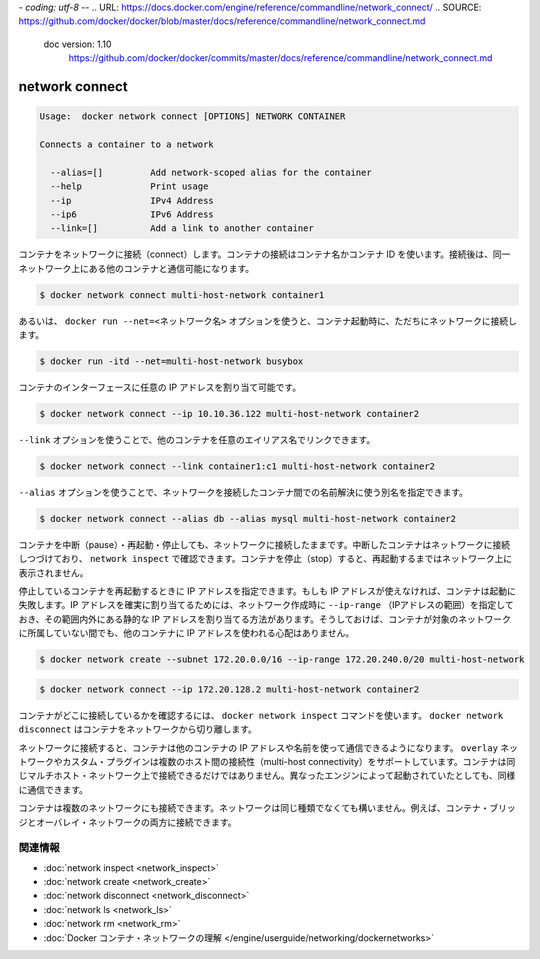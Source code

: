 *- coding: utf-8 -*-
.. URL: https://docs.docker.com/engine/reference/commandline/network_connect/
.. SOURCE: https://github.com/docker/docker/blob/master/docs/reference/commandline/network_connect.md
   doc version: 1.10
      https://github.com/docker/docker/commits/master/docs/reference/commandline/network_connect.md
.. check date: 2016/02/20
.. -------------------------------------------------------------------

.. network connect

=======================================
network connect
=======================================

.. code-block:: bash

   Usage:  docker network connect [OPTIONS] NETWORK CONTAINER
   
   Connects a container to a network
   
     --alias=[]         Add network-scoped alias for the container
     --help             Print usage
     --ip               IPv4 Address
     --ip6              IPv6 Address
     --link=[]          Add a link to another container

.. Connects a container to a network. You can connect a container by name or by ID. Once connected, the container can communicate with other containers in the same network.

コンテナをネットワークに接続（connect）します。コンテナの接続はコンテナ名かコンテナ ID を使います。接続後は、同一ネットワーク上にある他のコンテナと通信可能になります。

.. code-block:: bash

   $ docker network connect multi-host-network container1

.. You can also use the docker run --net=<network-name> option to start a container and immediately connect it to a network.

あるいは、 ``docker run --net=<ネットワーク名>`` オプションを使うと、コンテナ起動時に、ただちにネットワークに接続します。

.. code-block:: bash

   $ docker run -itd --net=multi-host-network busybox

.. You can specify the IP address you want to be assigned to the container’s interface.

コンテナのインターフェースに任意の IP アドレスを割り当て可能です。

.. code-block:: bash

   $ docker network connect --ip 10.10.36.122 multi-host-network container2

.. You can use --link option to link another container with a preferred alias

``--link`` オプションを使うことで、他のコンテナを任意のエイリアス名でリンクできます。

.. code-block:: bash

   $ docker network connect --link container1:c1 multi-host-network container2

.. --alias option can be used to resolve the container by another name in the network being connected to.

``--alias`` オプションを使うことで、ネットワークを接続したコンテナ間での名前解決に使う別名を指定できます。

.. code-block:: bash

   $ docker network connect --alias db --alias mysql multi-host-network container2

.. You can pause, restart, and stop containers that are connected to a network. Paused containers remain connected and can be revealed by a network inspect. When the container is stopped, it does not appear on the network until you restart it.

コンテナを中断（pause）・再起動・停止しても、ネットワークに接続したままです。中断したコンテナはネットワークに接続しつづけており、 ``network inspect`` で確認できます。コンテナを停止（stop）すると、再起動するまではネットワーク上に表示されません。

.. If specified, the container’s IP address(es) is reapplied when a stopped container is restarted. If the IP address is no longer available, the container fails to start. One way to guarantee that the IP address is available is to specify an --ip-range when creating the network, and choose the static IP address(es) from outside that range. This ensures that the IP address is not given to another container while this container is not on the network.

停止しているコンテナを再起動するときに IP アドレスを指定できます。もしも IP アドレスが使えなければ、コンテナは起動に失敗します。IP アドレスを確実に割り当てるためには、ネットワーク作成時に ``--ip-range`` （IPアドレスの範囲）を指定しておき、その範囲内外にある静的な IP アドレスを割り当てる方法があります。そうしておけば、コンテナが対象のネットワークに所属していない間でも、他のコンテナに IP アドレスを使われる心配はありません。

.. code-block:: bash

   $ docker network create --subnet 172.20.0.0/16 --ip-range 172.20.240.0/20 multi-host-network

.. code-block:: bash

   $ docker network connect --ip 172.20.128.2 multi-host-network container2

.. To verify the container is connected, use the docker network inspect command. Use docker network disconnect to remove a container from the network.

コンテナがどこに接続しているかを確認するには、 ``docker network inspect`` コマンドを使います。 ``docker network disconnect`` はコンテナをネットワークから切り離します。

.. Once connected in network, containers can communicate using only another container’s IP address or name. For overlay networks or custom plugins that support multi-host connectivity, containers connected to the same multi-host network but launched from different Engines can also communicate in this way.

ネットワークに接続すると、コンテナは他のコンテナの IP アドレスや名前を使って通信できるようになります。 ``overlay`` ネットワークやカスタム・プラグインは複数のホスト間の接続性（multi-host connectivity）をサポートしています。コンテナは同じマルチホスト・ネットワーク上で接続できるだけではありません。異なったエンジンによって起動されていたとしても、同様に通信できます。

.. You can connect a container to one or more networks. The networks need not be the same type. For example, you can connect a single container bridge and overlay networks.

コンテナは複数のネットワークにも接続できます。ネットワークは同じ種類でなくても構いません。例えば、コンテナ・ブリッジとオーバレイ・ネットワークの両方に接続できます。

.. Related information

.. _network-connect-related-information:

関連情報
==========

..    network inspect
    network create
    network disconnect
    network ls
    network rm
    Understand Docker container networks

* :doc:`network inspect <network_inspect>`
* :doc:`network create <network_create>`
* :doc:`network disconnect <network_disconnect>`
* :doc:`network ls <network_ls>`
* :doc:`network rm <network_rm>`
* :doc:`Docker コンテナ・ネットワークの理解 </engine/userguide/networking/dockernetworks>`

